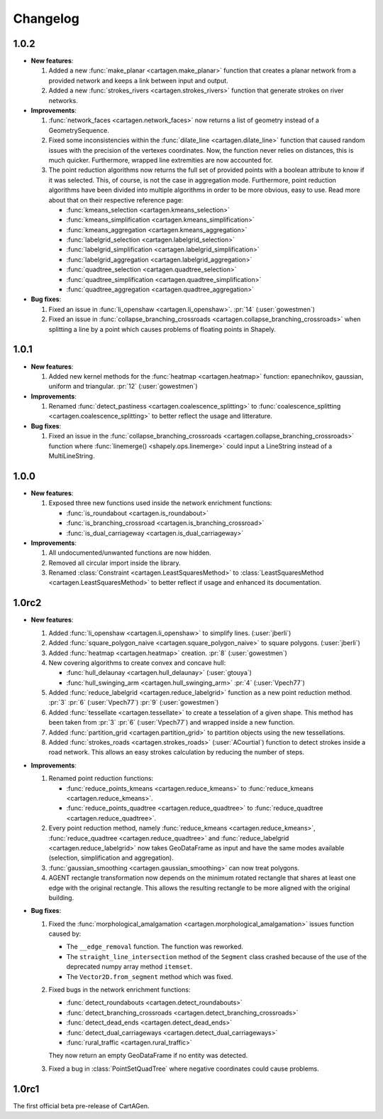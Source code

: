 .. _changelog:

Changelog
#########

1.0.2
=====

- **New features**:

  #. Added a new :func:`make_planar <cartagen.make_planar>` function that creates a planar
     network from a provided network and keeps a link between input and output.

  #. Added a new :func:`strokes_rivers <cartagen.strokes_rivers>` function that generate strokes
     on river networks.

- **Improvements**:

  #. :func:`network_faces <cartagen.network_faces>` now returns a list of geometry instead
     of a GeometrySequence.

  #. Fixed some inconsistencies within the :func:`dilate_line <cartagen.dilate_line>` function
     that caused random issues with the precision of the vertexes coordinates.
     Now, the function never relies on distances, this is much quicker. Furthermore, wrapped
     line extremities are now accounted for.

  #. The point reduction algorithms now returns the full set of provided points
     with a boolean attribute to know if it was selected. This, of course, is not the case
     in aggregation mode. Furthermore, point reduction algorithms have been divided into
     multiple algorithms in order to be more obvious, easy to use. Read more about that
     on their respective reference page:

     - :func:`kmeans_selection <cartagen.kmeans_selection>`
     - :func:`kmeans_simplification <cartagen.kmeans_simplification>`
     - :func:`kmeans_aggregation <cartagen.kmeans_aggregation>`
     - :func:`labelgrid_selection <cartagen.labelgrid_selection>`
     - :func:`labelgrid_simplification <cartagen.labelgrid_simplification>`
     - :func:`labelgrid_aggregation <cartagen.labelgrid_aggregation>`
     - :func:`quadtree_selection <cartagen.quadtree_selection>`
     - :func:`quadtree_simplification <cartagen.quadtree_simplification>`
     - :func:`quadtree_aggregation <cartagen.quadtree_aggregation>`

- **Bug fixes**:

  #. Fixed an issue in :func:`li_openshaw <cartagen.li_openshaw>`. :pr:`14` (:user:`gowestmen`)

  #. Fixed an issue in :func:`collapse_branching_crossroads <cartagen.collapse_branching_crossroads>`
     when splitting a line by a point which causes problems of floating points in Shapely.

1.0.1
=====

- **New features**:

  #. Added new kernel methods for the :func:`heatmap <cartagen.heatmap>` function:
     epanechnikov, gaussian, uniform and triangular. :pr:`12` (:user:`gowestmen`)

- **Improvements**:

  #. Renamed :func:`detect_pastiness <cartagen.coalescence_splitting>` to
     :func:`coalescence_splitting <cartagen.coalescence_splitting>` to better
     reflect the usage and litterature.

- **Bug fixes**:

  #. Fixed an issue in the :func:`collapse_branching_crossroads <cartagen.collapse_branching_crossroads>`
     function where :func:`linemerge() <shapely.ops.linemerge>` could input a LineString instead of
     a MultiLineString.

1.0.0
=====

- **New features**:

  #. Exposed three new functions used inside the network enrichment functions:

     - :func:`is_roundabout <cartagen.is_roundabout>`
     - :func:`is_branching_crossroad <cartagen.is_branching_crossroad>`
     - :func:`is_dual_carriageway <cartagen.is_dual_carriageway>`

- **Improvements**:

  #. All undocumented/unwanted functions are now hidden.

  #. Removed all circular import inside the library.

  #. Renamed :class:`Constraint <cartagen.LeastSquaresMethod>` to :class:`LeastSquaresMethod <cartagen.LeastSquaresMethod>`
     to better reflect if usage and enhanced its documentation.

1.0rc2
======

- **New features**:

  #. Added :func:`li_openshaw <cartagen.li_openshaw>` to simplify lines. (:user:`jberli`)

  #. Added :func:`square_polygon_naive <cartagen.square_polygon_naive>` to square polygons. (:user:`jberli`)

  #. Added :func:`heatmap <cartagen.heatmap>` creation. :pr:`8` (:user:`gowestmen`)

  #. New covering algorithms to create convex and concave hull:
    
     - :func:`hull_delaunay <cartagen.hull_delaunay>` (:user:`gtouya`)
     - :func:`hull_swinging_arm <cartagen.hull_swinging_arm>` :pr:`4` (:user:`Vpech77`)

  #. Added :func:`reduce_labelgrid <cartagen.reduce_labelgrid>` function as a new point reduction method.
     :pr:`3` :pr:`6` (:user:`Vpech77`) :pr:`9` (:user:`gowestmen`)
   
  #. Added :func:`tessellate <cartagen.tessellate>` to create a tesselation of a given shape. This method
     has been taken from :pr:`3` :pr:`6` (:user:`Vpech77`) and wrapped inside a new function.

  #. Added :func:`partition_grid <cartagen.partition_grid>` to partition objects using the new tessellations.

  #. Added :func:`strokes_roads <cartagen.strokes_roads>` (:user:`ACourtial`) function to detect strokes inside a road network.
     This allows an easy strokes calculation by reducing the number of steps.

- **Improvements**:

  #. Renamed point reduction functions:

     - :func:`reduce_points_kmeans <cartagen.reduce_kmeans>` to :func:`reduce_kmeans <cartagen.reduce_kmeans>`.
     - :func:`reduce_points_quadtree <cartagen.reduce_quadtree>` to :func:`reduce_quadtree <cartagen.reduce_quadtree>`.
  
  #. Every point reduction method, namely :func:`reduce_kmeans <cartagen.reduce_kmeans>`,
     :func:`reduce_quadtree <cartagen.reduce_quadtree>` and :func:`reduce_labelgrid <cartagen.reduce_labelgrid>`
     now takes GeoDataFrame as input and have the same modes available (selection, simplification and aggregation).

  #. :func:`gaussian_smoothing <cartagen.gaussian_smoothing>` can now treat polygons.

  #. AGENT rectangle transformation now depends on the minimum rotated rectangle that shares at least
     one edge with the original rectangle. This allows the resulting rectangle to be more aligned
     with the original building.

- **Bug fixes**:

  #. Fixed the :func:`morphological_amalgamation <cartagen.morphological_amalgamation>` issues function caused by:

     - The ``__edge_removal`` function. The function was reworked.
     - The ``straight_line_intersection`` method of the ``Segment`` class crashed
       because of the use of the deprecated numpy array method ``itemset``.
     - The ``Vector2D.from_segment`` method which was fixed.

  #. Fixed bugs in the network enrichment functions:
     
     - :func:`detect_roundabouts <cartagen.detect_roundabouts>`
     - :func:`detect_branching_crossroads <cartagen.detect_branching_crossroads>`
     - :func:`detect_dead_ends <cartagen.detect_dead_ends>`
     - :func:`detect_dual_carriageways <cartagen.detect_dual_carriageways>`
     - :func:`rural_traffic <cartagen.rural_traffic>`
     
     They now return an empty GeoDataFrame if no entity was detected.

  #. Fixed a bug in :class:`PointSetQuadTree` where negative coordinates could cause problems.

1.0rc1
======

The first official beta pre-release of CartAGen.